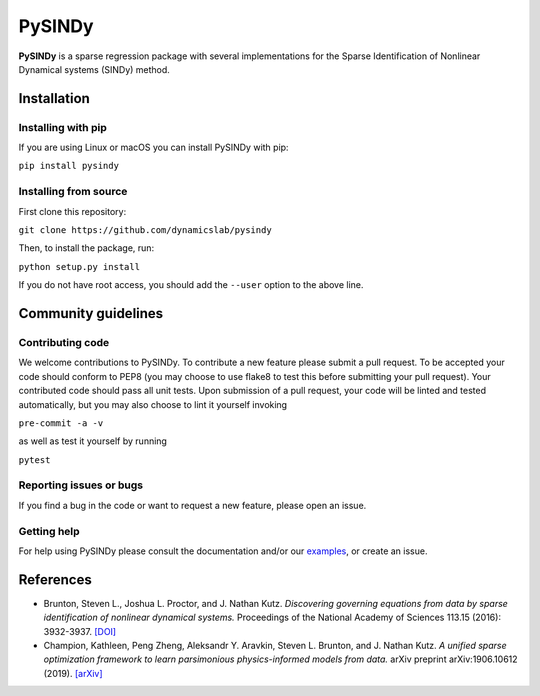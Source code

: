 PySINDy
=========

|BuildCI| |RTD| |Codecov|

**PySINDy** is a sparse regression package with several implementations for the Sparse Identification of Nonlinear Dynamical systems (SINDy) method.

Installation
------------

Installing with pip
^^^^^^^^^^^^^^^^^^^

If you are using Linux or macOS you can install PySINDy with pip:

``pip install pysindy``

Installing from source
^^^^^^^^^^^^^^^^^^^^^^
First clone this repository:

``git clone https://github.com/dynamicslab/pysindy``

Then, to install the package, run:

``python setup.py install``

If you do not have root access, you should add the ``--user`` option to the above line.


Community guidelines
--------------------

Contributing code
^^^^^^^^^^^^^^^^^
We welcome contributions to PySINDy. To contribute a new feature please submit a pull request. To be accepted your code should conform to PEP8 (you may choose to use flake8 to test this before submitting your pull request). Your contributed code should pass all unit tests. Upon submission of a pull request, your code will be linted and tested automatically, but you may also choose to lint it yourself invoking

``pre-commit -a -v``

as well as test it yourself by running

``pytest``

Reporting issues or bugs
^^^^^^^^^^^^^^^^^^^^^^^^
If you find a bug in the code or want to request a new feature, please open an issue.

Getting help
^^^^^^^^^^^^
For help using PySINDy please consult the documentation and/or our `examples <https://github.com/dynamicslab/pysindy/tree/master/example>`_, or create an issue.

.. |BuildCI| image:: https://github.com/dynamicslab/pysindy/workflows/Build%20CI/badge.svg
    :target: https://github.com/dynamicslab/pysindy/actions?query=workflow%3A%22Build+CI%22

.. |RTD| image:: https://readthedocs.org/projects/pysindy/badge/?version=latest
     :target: https://pysindy.readthedocs.io/en/latest/?badge=latest
     :alt: Documentation Status

.. |Codecov| image:: https://codecov.io/gh/dynamicslab/pysindy/branch/master/graph/badge.svg
  :target: https://codecov.io/gh/dynamicslab/pysindy

References
----------------------

-  Brunton, Steven L., Joshua L. Proctor, and J. Nathan Kutz.
   *Discovering governing equations from data by sparse identification
   of nonlinear dynamical systems.* Proceedings of the National
   Academy of Sciences 113.15 (2016): 3932-3937.
   `[DOI] <http://dx.doi.org/10.1073/pnas.1517384113>`__

-  Champion, Kathleen, Peng Zheng, Aleksandr Y. Aravkin, Steven L.
   Brunton, and J. Nathan Kutz. *A unified sparse optimization
   framework to learn parsimonious physics-informed models from
   data.* arXiv preprint arXiv:1906.10612 (2019).
   `[arXiv] <https://arxiv.org/abs/1906.10612>`__
